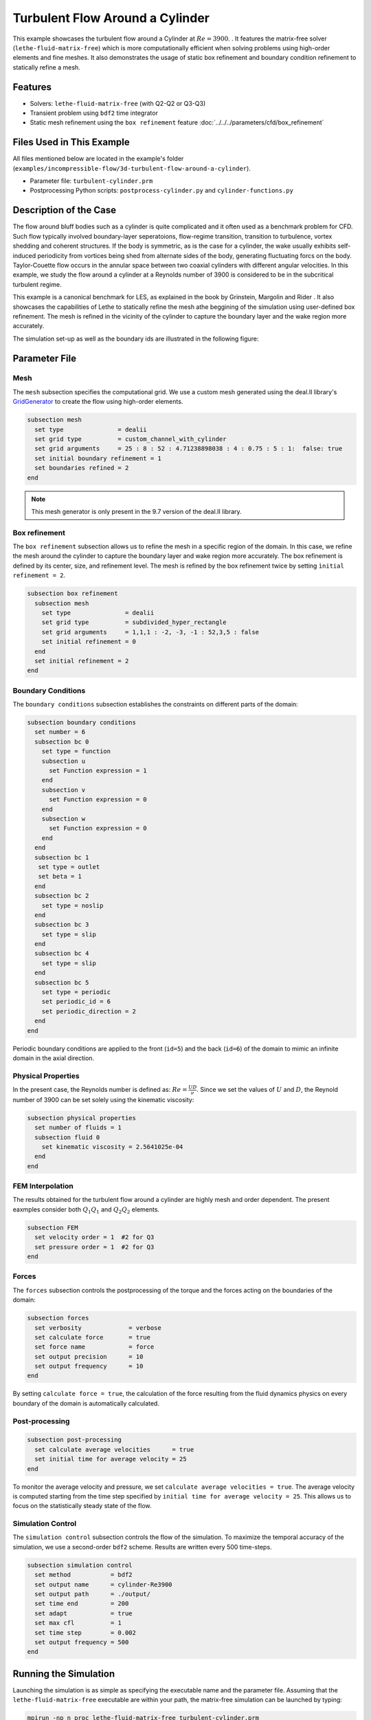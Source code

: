 =====================================
Turbulent Flow Around a Cylinder
=====================================

This example showcases the turbulent flow around a Cylinder at :math:`Re=3900`. . It features the matrix-free solver (``lethe-fluid-matrix-free``) which is more computationally efficient when solving problems using high-order elements and fine meshes. It also demonstrates the usage of static box refinement and boundary condition refinement to statically refine a mesh. 

---------
Features
---------

- Solvers: ``lethe-fluid-matrix-free`` (with Q2-Q2 or Q3-Q3)
- Transient problem using ``bdf2`` time integrator
- Static mesh refinement using the ``box refinement`` feature :doc:`../../../parameters/cfd/box_refinement`

---------------------------
Files Used in This Example
---------------------------

All files mentioned below are located in the example's folder (``examples/incompressible-flow/3d-turbulent-flow-around-a-cylinder``).

- Parameter file: ``turbulent-cylinder.prm``
- Postprocessing Python scripts: ``postprocess-cylinder.py`` and ``cylinder-functions.py``

------------------------
Description of the Case
------------------------

The flow around bluff bodies such as a cylinder is quite complicated and it often used as a benchmark problem for CFD. Such flow typically involved boundary-layer seperatoions, flow-regime transition, transition to turbulence, vortex shedding and coherent structures. If the body is symmetric, as is the case for a cylinder,  the wake usually exhibits self-induced periodicity from vortices being shed from alternate sides of the body, generating fluctuating forcs on the body. Taylor-Couette flow occurs in the annular space between two coaxial cylinders with different angular velocities. In this example, we study the flow around a cylinder at a Reynolds number of 3900 is considered to be in the subcritical turbulent regime.

This example is a canonical benchmark for LES, as explained in the book by Grinstein, Margolin and Rider . It also showcases the capabilities of Lethe to statically refine the mesh athe beggining of the simulation using user-defined box refinement. The mesh is refined in the vicinity of the cylinder to capture the boundary layer and the wake region more accurately.

The simulation set-up as well as the boundary ids are illustrated in the following figure:


.. image:: images/3d_cylinder_perspective_schematic.png
  :alt: The geometry and surface ID
  :align: center
  :name: geometry
  :height: 9cm

--------------
Parameter File
--------------

Mesh
~~~~

The ``mesh`` subsection specifies the computational grid. We use a custom mesh generated using the deal.II library's `GridGenerator <https://www.dealii.org/current/doxygen/deal.II/namespaceGridGenerator.html>`_ to create the flow using high-order elements.

.. code-block:: text
  
  subsection mesh
    set type               = dealii
    set grid type          = custom_channel_with_cylinder
    set grid arguments     = 25 : 8 : 52 : 4.71238898038 : 4 : 0.75 : 5 : 1:  false: true
    set initial boundary refinement = 1 
    set boundaries refined = 2
  end

.. note::

  This mesh generator is only present in the 9.7 version of the deal.II library.

Box refinement
~~~~~~~~~~~~~~~~
The ``box refinement`` subsection allows us to refine the mesh in a specific region of the domain. In this case, we refine the mesh around the cylinder to capture the boundary layer and wake region more accurately. The box refinement is defined by its center, size, and refinement level. The mesh is refined by the box refinement twice by setting ``ìnitial refinement = 2``.

.. code-block:: text

  subsection box refinement
    subsection mesh
      set type               = dealii
      set grid type          = subdivided_hyper_rectangle
      set grid arguments     = 1,1,1 : -2, -3, -1 : 52,3,5 : false
      set initial refinement = 0
    end
    set initial refinement = 2
  end

Boundary Conditions
~~~~~~~~~~~~~~~~~~~

The ``boundary conditions`` subsection establishes the constraints on different parts of the domain: 

.. code-block:: text

  subsection boundary conditions
    set number = 6
    subsection bc 0
      set type = function
      subsection u
        set Function expression = 1
      end
      subsection v
        set Function expression = 0
      end
      subsection w
        set Function expression = 0
      end
    end
    subsection bc 1
     set type = outlet
     set beta = 1
    end
    subsection bc 2
      set type = noslip
    end
    subsection bc 3
      set type = slip
    end
    subsection bc 4
      set type = slip
    end
    subsection bc 5
      set type = periodic
      set periodic_id = 6
      set periodic_direction = 2
    end
  end


Periodic boundary conditions are applied to the front (``id=5``) and the back (``id=6``) of the domain to mimic an infinite domain in the axial direction.

Physical Properties
~~~~~~~~~~~~~~~~~~~

In the present case, the Reynolds number is defined as: :math:`Re = \frac{UD}{\nu}`. Since we set the values of :math:`U` and :math:`D`, the Reynold number of 3900 can be set solely using the kinematic viscosity: 


.. code-block:: text

  subsection physical properties
    set number of fluids = 1
    subsection fluid 0
      set kinematic viscosity = 2.5641025e-04
    end
  end


FEM Interpolation
~~~~~~~~~~~~~~~~~

The results obtained for the turbulent flow around a cylinder are highly mesh and order dependent. The present eaxmples consider both :math:`Q_1Q_1` and :math:`Q_2Q_2` elements.

.. code-block:: text

    subsection FEM
      set velocity order = 1  #2 for Q3
      set pressure order = 1  #2 for Q3
    end

Forces
~~~~~~

The ``forces`` subsection controls the postprocessing of the torque and the forces acting on the boundaries of the domain: 

.. code-block:: text

  subsection forces
    set verbosity             = verbose
    set calculate force       = true
    set force name            = force
    set output precision      = 10
    set output frequency      = 10
  end

By setting ``calculate force = true``, the calculation of the force resulting from the fluid dynamics physics on every boundary of the domain is automatically calculated. 


Post-processing
~~~~~~~~~~~~~~~

.. code-block:: text

  subsection post-processing
    set calculate average velocities      = true
    set initial time for average velocity = 25
  end

To monitor the average velocity and pressure, we set ``calculate average velocities = true``. The average velocity is computed starting from the time step specified by ``initial time for average velocity = 25``. This allows us to focus on the statistically steady state of the flow. 

Simulation Control
~~~~~~~~~~~~~~~~~~

The ``simulation control`` subsection controls the flow of the simulation. To maximize the temporal accuracy of the simulation, we use a second-order ``bdf2`` scheme. Results are written every 500 time-steps. 

.. code-block:: text

  subsection simulation control
    set method           = bdf2
    set output name      = cylinder-Re3900
    set output path      = ./output/
    set time end         = 200                               
    set adapt            = true
    set max cfl          = 1
    set time step        = 0.002
    set output frequency = 500
  end


----------------------
Running the Simulation
----------------------

Launching the simulation is as simple as specifying the executable name and the parameter file. Assuming that the ``lethe-fluid-matrix-free`` executable are within your path, the matrix-free simulation can be launched by typing:

.. code-block:: text
  :class: copy-button

  mpirun -np n_proc lethe-fluid-matrix-free turbulent-cylinder.prm 

and choosing the number of processes ``n_proc`` according to the resources you have available.

.. note::

  THe simulation takes approximatively 10 hours on 16 cores of a AMD Ryzen 9 7950X 16-Core Processor.

----------------------
Results and Discussion
----------------------

In the following, results obtained with a box refinement of [2,3,4] and using :math:`Q_1Q_1` and :math:`Q_2Q_2` elements are presented. The results are compared with the literature, including the work of Cardell [#Cardell1993]_, Ong and Wallace [#Ong1996]_, and Norberg [#Norbgerg1987]_.

First, the following animation displays the evolution of the velocity magnitude on a slice of the domain over time.

..
  +----------------------------------------------------------------------------------------------------------------------------------------------------+
  | .. raw:: html                                                                                                                                      |
  |                                                                                                                                                    |
  |    <iframe width="800" height="400" src="https://www.youtube.com/embed/bRa04yMDsXo?si=Q1ppAuakIsrNwFlw"  frameborder="0" allowfullscreen></iframe> |
  |                                                                                                                                                    |
  +----------------------------------------------------------------------------------------------------------------------------------------------------+


The following formulas were used to compute the key validation metrics:

- **Strouhal number**:

.. math::

  St = \frac{f D}{U_\infty}

- **Drag coefficient**:

.. math::

  C_d = \frac{F_x}{\frac{1}{2} \rho U_\infty^2 A}


Where :math:`A` is the reference area. In this 3D simulation, it is taken as the product of the cylinder diameter and its span in the z-direction.

- **Pressure coefficient**:

.. math::

  C_p = \frac{p - p_\infty}{\frac{1}{2} \rho U_\infty^2}


The reference pressure :math:`p_\infty` is sampled upstream of the cylinder at the inlet boundary condition.

The drag coefficient, the Strouhal number, and the pressure coefficient are computed using the postprocessing script ``postprocess-cylinder.py``:

.. code-block:: text
  :class: copy-button

  python postprocess-cylinder.py -f output -l label

where the ``-f`` option specifies the output folder and the ``-l`` option specifies the label of the simulation (e.g., ``Q1Q1`` or ``Q2Q2``). This script can be used to visualize a single simulation or to compare multiple simulations by providing a list of folders and labels.

The drag coefficient measured experimentally by Norberg [#Norberg1994]_ is 1.0075. The Strouhal number value reported by Cardell [#Cardell1993]_ is :math:`0.215 \pm 0.005` and the value reported by Ong and Wallace [#Ong1996] is :math:`0.208 \pm 0.002`.

The following table summarizes the results obtained in this example, including the Strouhal number :math:`S_t` and the drag coefficient :math:`C_d`. 

.. list-table::
   :widths: 10 10 10 10
   :header-rows: 1

   * - Element
     - Mesh refinement
     - :math:`C_d`
     - :math:`S_t`
   * - :math:`Q_1Q_1`
     - 2
     - 1.2105
     - 0.1965
   * - :math:`Q_1Q_1`
     - 3
     - 1.0305
     - 0.2110
   * - :math:`Q_2Q_2`
     - 2
     - 1.0008
     - 0.2134
   * - :math:`Q_2Q_2`
     - 3
     - 0.9681
     - 0.2111

Finally, we compare the pressure coefficient :math:`C_p` obtained in this example with the experimental data from Norberg [#Norberg1994]_. The following figure shows the pressure coefficient along the cylinder surface for both :math:`Q_1Q_1` and :math:`Q_2Q_2` elements, compared to the experimental data:

..
  +-------------------------------------------------------------------------------------------------------------------+
  |  .. figure:: images/enstrophy_comparison_Q3Q3_942k.png                                                            |
  |     :width: 620                                                                                                   |
  |                                                                                                                   |
  +-------------------------------------------------------------------------------------------------------------------+


----------------------------
Possibilities for Extension
----------------------------

- The Reynolds stress tensor and the average velocity downstream of the cylinder can be used to provide additional validation information.
- The case could be extended to a higher Reynolds number, such as :math:`Re=1.5\cdot 10^5`, as covered in the book by Grinstein, Margolin and Rider. 

------------
References
------------

.. [#Cardell1993] G.S. Cardell, *Flow past a circular cylinder with a permeable splitter plate*, Ph.D. Thesis, Graduate Aeronautical Laboratories, California Institute of Technology, 1993.

.. [#Ong1996] J. Ong and L. Wallace, *The velocity field of the turbulent very near wake of a circular cylinder*, Exp. Fluids 20, 441 (1996).

.. [#Norbgerg1987] C. Norberg, *Effects of Reynolds number and a low-intensity freestream turbulence on the flow around a circular cylinder*, Publication No. 87/2, Department of Applied Thermodynamics and Fluid Mechanics, Chalmers University of Technology, Gothenburg, Sweden, 1987.

.. [#Norberg1994] C. Norberg, *Experimental investigation of the flow around a circular cylinder: influence of aspect ratio*, J. Fluid Mech. 258, 287–316 (1994).
